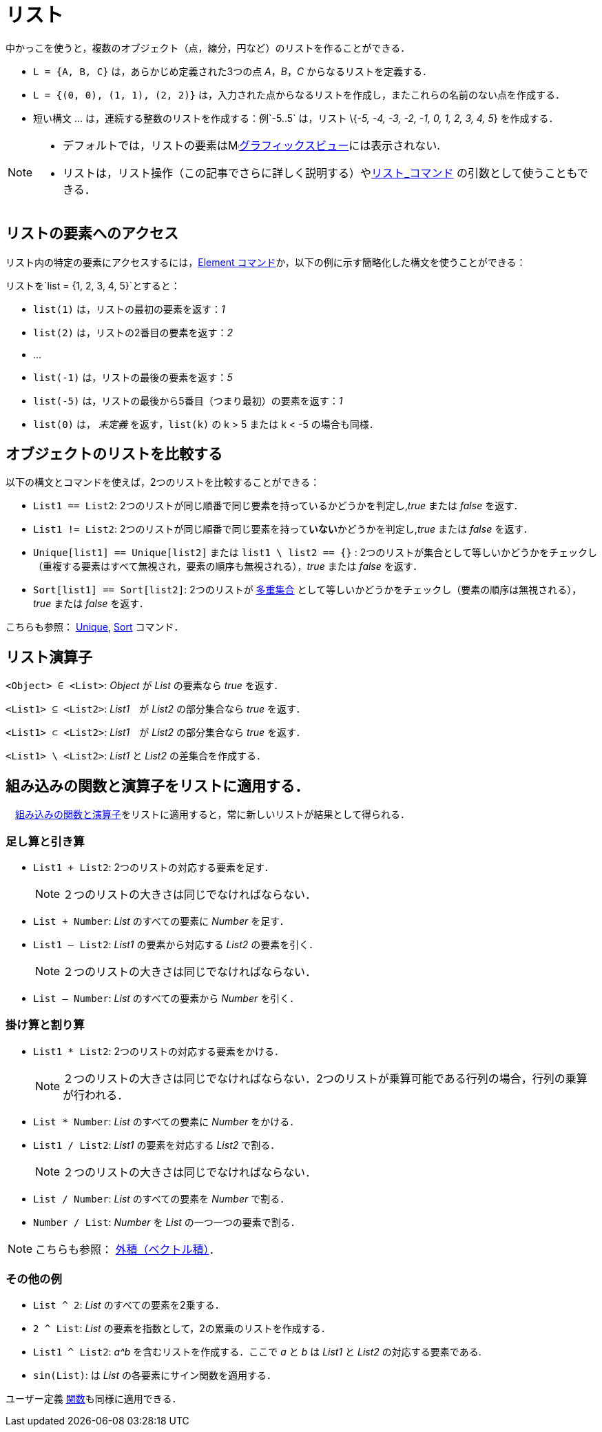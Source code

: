 = リスト
:page-en: Lists
ifdef::env-github[:imagesdir: /ja/modules/ROOT/assets/images]

中かっこを使うと，複数のオブジェクト（点，線分，円など）のリストを作ることができる．

[EXAMPLE]
====

* `++L = {A, B, C}++` は，あらかじめ定義された3つの点 _A_，_B_，_C_ からなるリストを定義する．
* `++L = {(0, 0), (1, 1), (2, 2)}++` は，入力された点からなるリストを作成し，またこれらの名前のない点を作成する．
* 短い構文 ... は，連続する整数のリストを作成する：例`++-5..5++` は，リスト \{_-5, -4, -3, -2, -1, 0, 1, 2, 3, 4, 5_}
を作成する．

====

[NOTE]
====

* デフォルトでは，リストの要素はimage:16px-Menu_view_graphics.svg.png[Menu view
graphics.svg,width=16,height=16]xref:/グラフィックスビュー.adoc[グラフィックスビュー]には表示されない.
* リストは，リスト操作（この記事でさらに詳しく説明する）やxref:/commands/リスト.adoc[リスト_コマンド]
の引数として使うこともできる．

====

== リストの要素へのアクセス

リスト内の特定の要素にアクセスするには，xref:/commands/Element.adoc[Element
コマンド]か，以下の例に示す簡略化した構文を使うことができる：

[EXAMPLE]
====

リストを`++list = {1, 2, 3, 4, 5}++`とすると：

* `++list(1)++` は，リストの最初の要素を返す：_1_
* `++list(2)++` は，リストの2番目の要素を返す：_2_
* …
* `++list(-1)++` は，リストの最後の要素を返す：_5_
* `++list(-5)++` は，リストの最後から5番目（つまり最初）の要素を返す：_1_
* `++list(0)++` は， _未定義_ を返す，`++list(k)++` の k > 5 または k < -5 の場合も同様．

====

== オブジェクトのリストを比較する

以下の構文とコマンドを使えば，2つのリストを比較することができる：

* `++List1 == List2++`: 2つのリストが同じ順番で同じ要素を持っているかどうかを判定し,_true_ または _false_ を返す．
* `++List1 != List2++`: 2つのリストが同じ順番で同じ要素を持って**いない**かどうかを判定し,_true_ または _false_ を返す．
* `++Unique[list1] == Unique[list2]++` または `++list1 \ list2 == {}++` :
2つのリストが集合として等しいかどうかをチェックし（重複する要素はすべて無視され，要素の順序も無視される），_true_ または
_false_ を返す．
* `++Sort[list1] == Sort[list2]++`:
2つのリストが https://en.wikipedia.org/wiki/ja:%E5%A4%9A%E9%87%8D%E9%9B%86%E5%90%88[多重集合] として等しいかどうかをチェックし（要素の順序は無視される），_true_
または _false_ を返す．

こちらも参照： xref:/commands/Unique.adoc[Unique], xref:/commands/Sort.adoc[Sort] コマンド．

== リスト演算子

`++<Object> ∈ <List>++`: _Object_ が _List_ の要素なら _true_ を返す．

`++<List1> ⊆ <List2>++`: _List1_　が _List2_ の部分集合なら _true_ を返す．

`++<List1> ⊂ <List2>++`: _List1_　が _List2_ の部分集合なら _true_ を返す．

`++<List1> \ <List2>++`: _List1_ と _List2_ の差集合を作成する．

== 組み込みの関数と演算子をリストに適用する．

　xref:/組み込みの関数と演算子.adoc[組み込みの関数と演算子]をリストに適用すると，常に新しいリストが結果として得られる．

=== 足し算と引き算

* `++List1 + List2++`: 2つのリストの対応する要素を足す．
+
[NOTE]
====

２つのリストの大きさは同じでなければならない．

====
* `++List + Number++`: _List_ のすべての要素に _Number_ を足す．
* `++List1 – List2++`: _List1_ の要素から対応する _List2_ の要素を引く．
+
[NOTE]
====

２つのリストの大きさは同じでなければならない．

====
* `++List – Number++`: _List_ のすべての要素から _Number_ を引く．

=== 掛け算と割り算

* `++List1 * List2++`: 2つのリストの対応する要素をかける．
+
[NOTE]
====

２つのリストの大きさは同じでなければならない．2つのリストが乗算可能である行列の場合，行列の乗算が行われる．

====
* `++List * Number++`: _List_ のすべての要素に _Number_ をかける．
* `++List1 / List2++`: _List1_ の要素を対応する _List2_ で割る．
+
[NOTE]
====

２つのリストの大きさは同じでなければならない．

====
* `++List / Number++`: _List_ のすべての要素を _Number_ で割る．
* `++Number / List++`: _Number_ を _List_ の一つ一つの要素で割る．

[NOTE]
====

こちらも参照： xref:/点とベクトル.adoc[外積（ベクトル積）]．

====

=== その他の例

* `++List ^ 2++`: _List_ のすべての要素を2乗する．
* `++2 ^ List++`: _List_ の要素を指数として，2の累乗のリストを作成する．
* `++List1 ^ List2++`: _a^b_ を含むリストを作成する．ここで _a_ と _b_ は _List1_ と _List2_ の対応する要素である.
* `++sin(List)++`: は _List_ の各要素にサイン関数を適用する．

ユーザー定義 xref:/関数.adoc[関数]も同様に適用できる．

